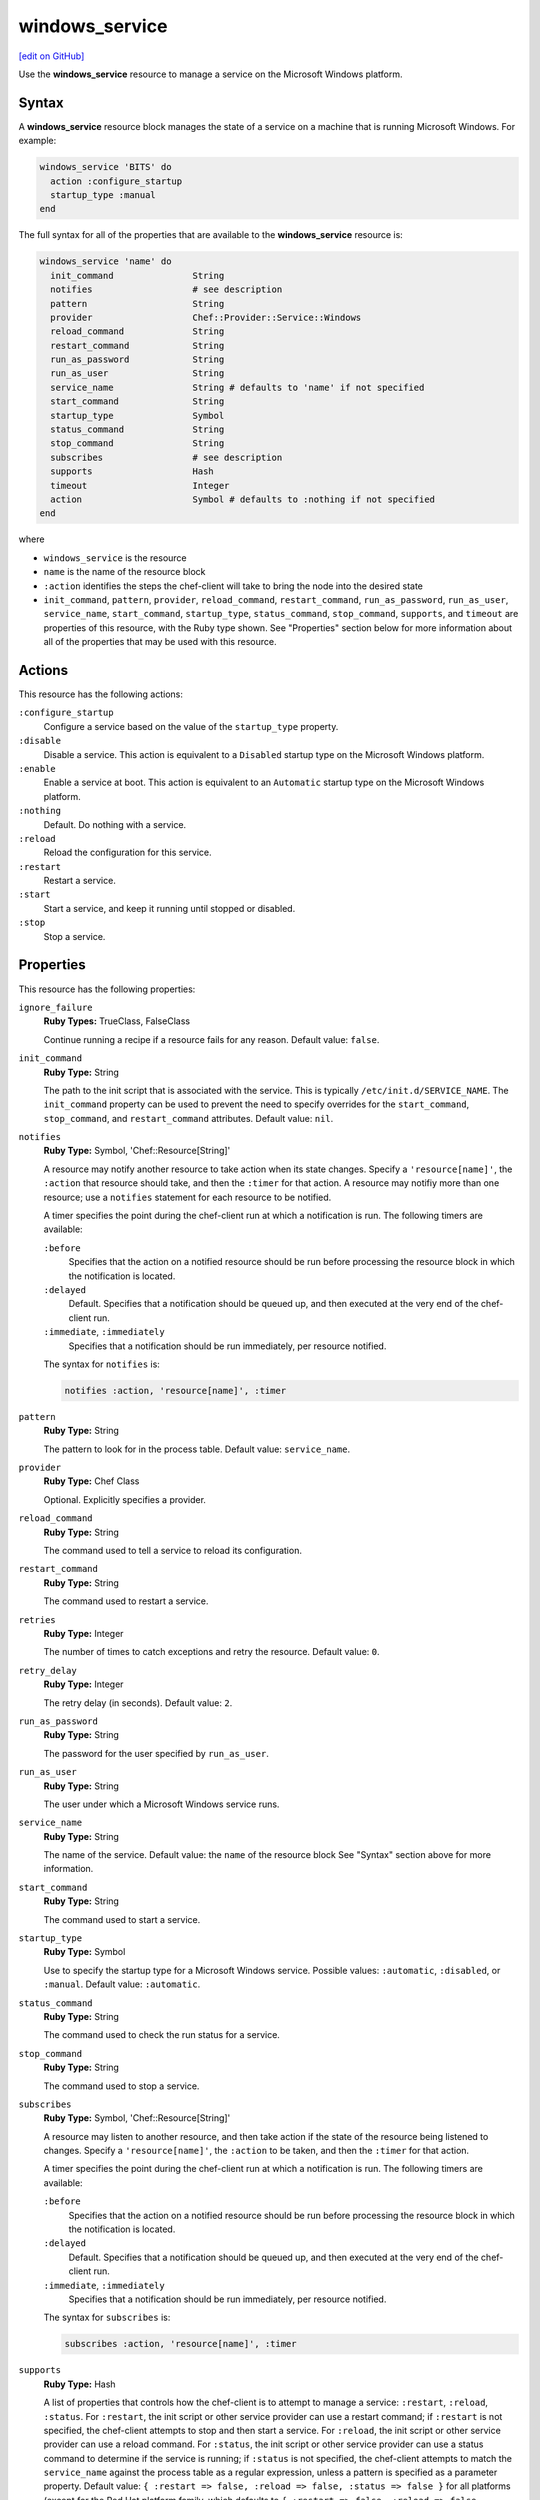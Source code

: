 =====================================================
windows_service
=====================================================
`[edit on GitHub] <https://github.com/chef/chef-web-docs/blob/master/chef_master/source/resource_windows_service.rst>`__

.. tag resource_service_windows

Use the **windows_service** resource to manage a service on the Microsoft Windows platform.

.. end_tag

Syntax
=====================================================
.. tag resource_service_windows_syntax

A **windows_service** resource block manages the state of a service on a machine that is running Microsoft Windows. For example:

.. code-block:: ruby

   windows_service 'BITS' do
     action :configure_startup
     startup_type :manual
   end

The full syntax for all of the properties that are available to the **windows_service** resource is:

.. code-block:: ruby

   windows_service 'name' do
     init_command               String
     notifies                   # see description
     pattern                    String
     provider                   Chef::Provider::Service::Windows
     reload_command             String
     restart_command            String
     run_as_password            String
     run_as_user                String
     service_name               String # defaults to 'name' if not specified
     start_command              String
     startup_type               Symbol
     status_command             String
     stop_command               String
     subscribes                 # see description
     supports                   Hash
     timeout                    Integer
     action                     Symbol # defaults to :nothing if not specified
   end

where

* ``windows_service`` is the resource
* ``name`` is the name of the resource block
* ``:action`` identifies the steps the chef-client will take to bring the node into the desired state
* ``init_command``, ``pattern``, ``provider``, ``reload_command``, ``restart_command``, ``run_as_password``, ``run_as_user``, ``service_name``, ``start_command``, ``startup_type``, ``status_command``, ``stop_command``, ``supports``, and ``timeout`` are properties of this resource, with the Ruby type shown. See "Properties" section below for more information about all of the properties that may be used with this resource.

.. end_tag

Actions
=====================================================
.. tag resource_service_windows_actions

This resource has the following actions:

``:configure_startup``
   Configure a service based on the value of the ``startup_type`` property.

``:disable``
   Disable a service. This action is equivalent to a ``Disabled`` startup type on the Microsoft Windows platform.

``:enable``
   Enable a service at boot. This action is equivalent to an ``Automatic`` startup type on the Microsoft Windows platform.

``:nothing``
   Default. Do nothing with a service.

``:reload``
   Reload the configuration for this service.

``:restart``
   Restart a service.

``:start``
   Start a service, and keep it running until stopped or disabled.

``:stop``
   Stop a service.

.. end_tag

Properties
=====================================================
.. tag resource_service_windows_attributes

This resource has the following properties:

``ignore_failure``
   **Ruby Types:** TrueClass, FalseClass

   Continue running a recipe if a resource fails for any reason. Default value: ``false``.

``init_command``
   **Ruby Type:** String

   The path to the init script that is associated with the service. This is typically ``/etc/init.d/SERVICE_NAME``. The ``init_command`` property can be used to prevent the need to specify  overrides for the ``start_command``, ``stop_command``, and ``restart_command`` attributes. Default value: ``nil``.

``notifies``
   **Ruby Type:** Symbol, 'Chef::Resource[String]'

   .. tag resources_common_notification_notifies

   A resource may notify another resource to take action when its state changes. Specify a ``'resource[name]'``, the ``:action`` that resource should take, and then the ``:timer`` for that action. A resource may notifiy more than one resource; use a ``notifies`` statement for each resource to be notified.

   .. end_tag

   .. tag resources_common_notification_timers

   A timer specifies the point during the chef-client run at which a notification is run. The following timers are available:

   ``:before``
      Specifies that the action on a notified resource should be run before processing the resource block in which the notification is located.

   ``:delayed``
      Default. Specifies that a notification should be queued up, and then executed at the very end of the chef-client run.

   ``:immediate``, ``:immediately``
      Specifies that a notification should be run immediately, per resource notified.

   .. end_tag

   .. tag resources_common_notification_notifies_syntax

   The syntax for ``notifies`` is:

   .. code-block:: ruby

      notifies :action, 'resource[name]', :timer

   .. end_tag

``pattern``
   **Ruby Type:** String

   The pattern to look for in the process table. Default value: ``service_name``.

``provider``
   **Ruby Type:** Chef Class

   Optional. Explicitly specifies a provider.

``reload_command``
   **Ruby Type:** String

   The command used to tell a service to reload its configuration.

``restart_command``
   **Ruby Type:** String

   The command used to restart a service.

``retries``
   **Ruby Type:** Integer

   The number of times to catch exceptions and retry the resource. Default value: ``0``.

``retry_delay``
   **Ruby Type:** Integer

   The retry delay (in seconds). Default value: ``2``.

``run_as_password``
   **Ruby Type:** String

   The password for the user specified by ``run_as_user``.

``run_as_user``
   **Ruby Type:** String

   The user under which a Microsoft Windows service runs.

``service_name``
   **Ruby Type:** String

   The name of the service. Default value: the ``name`` of the resource block See "Syntax" section above for more information.

``start_command``
   **Ruby Type:** String

   The command used to start a service.

``startup_type``
   **Ruby Type:** Symbol

   Use to specify the startup type for a Microsoft Windows service. Possible values: ``:automatic``, ``:disabled``, or ``:manual``. Default value: ``:automatic``.

``status_command``
   **Ruby Type:** String

   The command used to check the run status for a service.

``stop_command``
   **Ruby Type:** String

   The command used to stop a service.

``subscribes``
   **Ruby Type:** Symbol, 'Chef::Resource[String]'

   .. tag resources_common_notification_subscribes

   A resource may listen to another resource, and then take action if the state of the resource being listened to changes. Specify a ``'resource[name]'``, the ``:action`` to be taken, and then the ``:timer`` for that action.

   .. end_tag

   .. tag resources_common_notification_timers

   A timer specifies the point during the chef-client run at which a notification is run. The following timers are available:

   ``:before``
      Specifies that the action on a notified resource should be run before processing the resource block in which the notification is located.

   ``:delayed``
      Default. Specifies that a notification should be queued up, and then executed at the very end of the chef-client run.

   ``:immediate``, ``:immediately``
      Specifies that a notification should be run immediately, per resource notified.

   .. end_tag

   .. tag resources_common_notification_subscribes_syntax

   The syntax for ``subscribes`` is:

   .. code-block:: ruby

      subscribes :action, 'resource[name]', :timer

   .. end_tag

``supports``
   **Ruby Type:** Hash

   A list of properties that controls how the chef-client is to attempt to manage a service: ``:restart``, ``:reload``, ``:status``. For ``:restart``, the init script or other service provider can use a restart command; if ``:restart`` is not specified, the chef-client attempts to stop and then start a service. For ``:reload``, the init script or other service provider can use a reload command. For ``:status``, the init script or other service provider can use a status command to determine if the service is running; if ``:status`` is not specified, the chef-client attempts to match the ``service_name`` against the process table as a regular expression, unless a pattern is specified as a parameter property. Default value: ``{ :restart => false, :reload => false, :status => false }`` for all platforms (except for the Red Hat platform family, which defaults to ``{ :restart => false, :reload => false, :status => true }``.)

``timeout``
   **Ruby Type:** Integer

   The amount of time (in seconds) to wait before timing out. Default value: ``60``.

.. end_tag

.. 
.. Providers
.. =====================================================
.. .. include:: ../../includes_resources_common/includes_resources_common_provider.rst
.. 
.. .. include:: ../../includes_resources_common/includes_resources_common_provider_attributes.rst
.. 
.. .. include:: ../../includes_resources/includes_resource_service_windows_providers.rst
..

Examples
=====================================================
The following examples demonstrate various approaches for using resources in recipes. If you want to see examples of how Chef uses resources in recipes, take a closer look at the cookbooks that Chef authors and maintains: https://github.com/chef-cookbooks.

**Start a service manually**

.. tag resource_service_windows_manual_start

.. To install a package:

.. code-block:: ruby

   windows_service 'BITS' do
     action :configure_startup
     startup_type :manual
   end

.. end_tag

